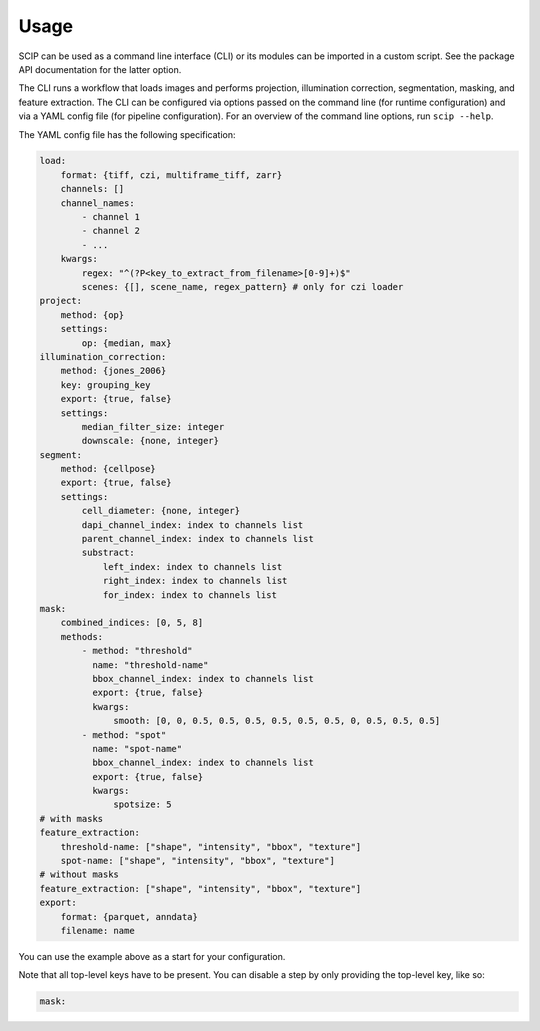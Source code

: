 
Usage
-----

SCIP can be used as a command line interface (CLI) or its modules can be imported in a custom script. See the package API documentation for the latter option.

The CLI runs a workflow that loads images and performs projection, illumination correction, segmentation, masking, and feature extraction. The CLI can be configured via options passed on the command line (for runtime configuration) and via a YAML config file (for pipeline configuration). For an overview of the command line options, run ``scip --help``.

The YAML config file has the following specification:

.. code-block:: yaml

    load:
        format: {tiff, czi, multiframe_tiff, zarr}
        channels: []
        channel_names:
            - channel 1
            - channel 2
            - ...
        kwargs:
            regex: "^(?P<key_to_extract_from_filename>[0-9]+)$"
            scenes: {[], scene_name, regex_pattern} # only for czi loader
    project:
        method: {op}
        settings:
            op: {median, max}
    illumination_correction:
        method: {jones_2006}
        key: grouping_key
        export: {true, false}
        settings:
            median_filter_size: integer
            downscale: {none, integer}
    segment:
        method: {cellpose}
        export: {true, false}
        settings:
            cell_diameter: {none, integer}
            dapi_channel_index: index to channels list
            parent_channel_index: index to channels list
            substract:
                left_index: index to channels list
                right_index: index to channels list
                for_index: index to channels list
    mask:
        combined_indices: [0, 5, 8]
        methods:
            - method: "threshold"
              name: "threshold-name"
              bbox_channel_index: index to channels list
              export: {true, false}
              kwargs:
                  smooth: [0, 0, 0.5, 0.5, 0.5, 0.5, 0.5, 0.5, 0, 0.5, 0.5, 0.5]
            - method: "spot"
              name: "spot-name"
              bbox_channel_index: index to channels list
              export: {true, false}
              kwargs:
                  spotsize: 5
    # with masks
    feature_extraction:
        threshold-name: ["shape", "intensity", "bbox", "texture"]
        spot-name: ["shape", "intensity", "bbox", "texture"]
    # without masks
    feature_extraction: ["shape", "intensity", "bbox", "texture"]
    export:
        format: {parquet, anndata}
        filename: name

You can use the example above as a start for your configuration.

Note that all top-level keys have to be present. You can disable a step by only providing the top-level key, like so:

.. code-block:: yaml

    mask:
